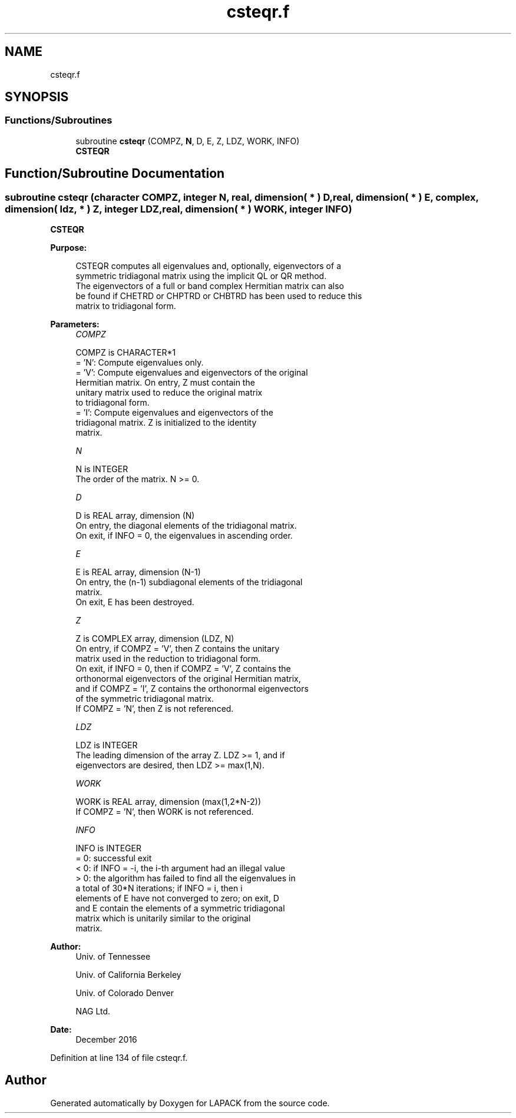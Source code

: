 .TH "csteqr.f" 3 "Tue Nov 14 2017" "Version 3.8.0" "LAPACK" \" -*- nroff -*-
.ad l
.nh
.SH NAME
csteqr.f
.SH SYNOPSIS
.br
.PP
.SS "Functions/Subroutines"

.in +1c
.ti -1c
.RI "subroutine \fBcsteqr\fP (COMPZ, \fBN\fP, D, E, Z, LDZ, WORK, INFO)"
.br
.RI "\fBCSTEQR\fP "
.in -1c
.SH "Function/Subroutine Documentation"
.PP 
.SS "subroutine csteqr (character COMPZ, integer N, real, dimension( * ) D, real, dimension( * ) E, complex, dimension( ldz, * ) Z, integer LDZ, real, dimension( * ) WORK, integer INFO)"

.PP
\fBCSTEQR\fP  
.PP
\fBPurpose: \fP
.RS 4

.PP
.nf
 CSTEQR computes all eigenvalues and, optionally, eigenvectors of a
 symmetric tridiagonal matrix using the implicit QL or QR method.
 The eigenvectors of a full or band complex Hermitian matrix can also
 be found if CHETRD or CHPTRD or CHBTRD has been used to reduce this
 matrix to tridiagonal form.
.fi
.PP
 
.RE
.PP
\fBParameters:\fP
.RS 4
\fICOMPZ\fP 
.PP
.nf
          COMPZ is CHARACTER*1
          = 'N':  Compute eigenvalues only.
          = 'V':  Compute eigenvalues and eigenvectors of the original
                  Hermitian matrix.  On entry, Z must contain the
                  unitary matrix used to reduce the original matrix
                  to tridiagonal form.
          = 'I':  Compute eigenvalues and eigenvectors of the
                  tridiagonal matrix.  Z is initialized to the identity
                  matrix.
.fi
.PP
.br
\fIN\fP 
.PP
.nf
          N is INTEGER
          The order of the matrix.  N >= 0.
.fi
.PP
.br
\fID\fP 
.PP
.nf
          D is REAL array, dimension (N)
          On entry, the diagonal elements of the tridiagonal matrix.
          On exit, if INFO = 0, the eigenvalues in ascending order.
.fi
.PP
.br
\fIE\fP 
.PP
.nf
          E is REAL array, dimension (N-1)
          On entry, the (n-1) subdiagonal elements of the tridiagonal
          matrix.
          On exit, E has been destroyed.
.fi
.PP
.br
\fIZ\fP 
.PP
.nf
          Z is COMPLEX array, dimension (LDZ, N)
          On entry, if  COMPZ = 'V', then Z contains the unitary
          matrix used in the reduction to tridiagonal form.
          On exit, if INFO = 0, then if COMPZ = 'V', Z contains the
          orthonormal eigenvectors of the original Hermitian matrix,
          and if COMPZ = 'I', Z contains the orthonormal eigenvectors
          of the symmetric tridiagonal matrix.
          If COMPZ = 'N', then Z is not referenced.
.fi
.PP
.br
\fILDZ\fP 
.PP
.nf
          LDZ is INTEGER
          The leading dimension of the array Z.  LDZ >= 1, and if
          eigenvectors are desired, then  LDZ >= max(1,N).
.fi
.PP
.br
\fIWORK\fP 
.PP
.nf
          WORK is REAL array, dimension (max(1,2*N-2))
          If COMPZ = 'N', then WORK is not referenced.
.fi
.PP
.br
\fIINFO\fP 
.PP
.nf
          INFO is INTEGER
          = 0:  successful exit
          < 0:  if INFO = -i, the i-th argument had an illegal value
          > 0:  the algorithm has failed to find all the eigenvalues in
                a total of 30*N iterations; if INFO = i, then i
                elements of E have not converged to zero; on exit, D
                and E contain the elements of a symmetric tridiagonal
                matrix which is unitarily similar to the original
                matrix.
.fi
.PP
 
.RE
.PP
\fBAuthor:\fP
.RS 4
Univ\&. of Tennessee 
.PP
Univ\&. of California Berkeley 
.PP
Univ\&. of Colorado Denver 
.PP
NAG Ltd\&. 
.RE
.PP
\fBDate:\fP
.RS 4
December 2016 
.RE
.PP

.PP
Definition at line 134 of file csteqr\&.f\&.
.SH "Author"
.PP 
Generated automatically by Doxygen for LAPACK from the source code\&.
